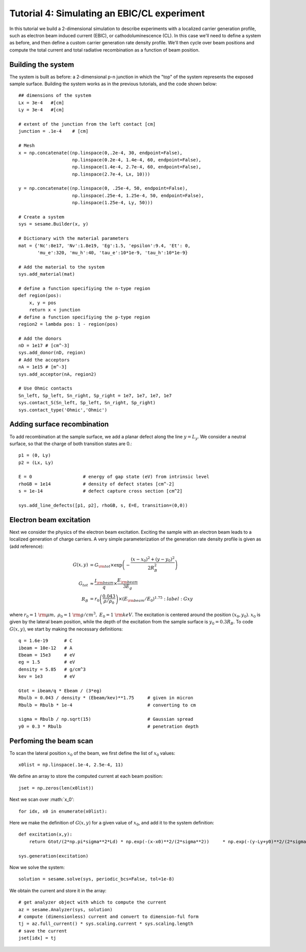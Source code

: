 Tutorial 4: Simulating an EBIC/CL experiment
---------------------------------------------------------

In this tutorial we build a 2-dimensional simulation to describe experiments with a localized carrier generation profile, such as electron beam induced current (EBIC), or cathodoluminescence (CL).  In this case we'll need to define a system as before, and then define a custom carrier generation rate density profile.  We'll then cycle over beam positions and compute the total current and total radiative recombination as a function of beam position.

.. image:: ebic.*
   :align: center  

Building the system
........................

The system is built as before: a 2-dimensional p-n junction in which the "top" of the system represents the exposed sample surface.  Building the system works as in the previous tutorials, and the code shown below::


    	## dimensions of the system
	Lx = 3e-4   #[cm]
	Ly = 3e-4   #[cm]
	
	# extent of the junction from the left contact [cm]
	junction = .1e-4    # [cm]
	
	# Mesh
	x = np.concatenate((np.linspace(0,.2e-4, 30, endpoint=False),
	                    np.linspace(0.2e-4, 1.4e-4, 60, endpoint=False),
	                    np.linspace(1.4e-4, 2.7e-4, 60, endpoint=False),
	                    np.linspace(2.7e-4, Lx, 10)))
	
	y = np.concatenate((np.linspace(0, .25e-4, 50, endpoint=False),
	                    np.linspace(.25e-4, 1.25e-4, 50, endpoint=False),
	                    np.linspace(1.25e-4, Ly, 50)))
	
	# Create a system
	sys = sesame.Builder(x, y)
	
	# Dictionary with the material parameters
	mat = {'Nc':8e17, 'Nv':1.8e19, 'Eg':1.5, 'epsilon':9.4, 'Et': 0,
	       'mu_e':320, 'mu_h':40, 'tau_e':10*1e-9, 'tau_h':10*1e-9}
	
	# Add the material to the system
	sys.add_material(mat)
	
	# define a function specifiying the n-type region
	def region(pos):
	    x, y = pos
	    return x < junction
	# define a function specifiying the p-type region
	region2 = lambda pos: 1 - region(pos)
	
	# Add the donors
	nD = 1e17 # [cm^-3]
	sys.add_donor(nD, region)
	# Add the acceptors
	nA = 1e15 # [m^-3]
	sys.add_acceptor(nA, region2)
	
	# Use Ohmic contacts
	Sn_left, Sp_left, Sn_right, Sp_right = 1e7, 1e7, 1e7, 1e7
	sys.contact_S(Sn_left, Sp_left, Sn_right, Sp_right)
	sys.contact_type('Ohmic','Ohmic')


Adding surface recombination
............................

To add recombination at the sample surface, we add a planar defect along the line :math:`y=L_y`.  We consider a neutral surface, so that the charge of both transition states are 0.:: 

    p1 = (0, Ly)
    p2 = (Lx, Ly)

    E = 0                   # energy of gap state (eV) from intrinsic level
    rhoGB = 1e14            # density of defect states [cm^-2]
    s = 1e-14               # defect capture cross section [cm^2]

    sys.add_line_defects([p1, p2], rhoGB, s, E=E, transition=(0,0))

Electron beam excitation
............................

Next we consider the physics of the electron beam excitation.  Exciting the sample with an electron beam leads to a localized generation of charge carriers.  A very simple parameterization of the generation rate density profile is given as (add reference):

.. math:: 

   G(x,y) &= G_{\rm tot} \times \exp\left(-\frac{(x-x_0)^2+(y-y_0)^2}{2R_B^2}\right)\\
   G_{tot} &\approx \frac{I_{\rm beam}}{q} \times \frac{E_{\rm beam}}{3 E_g}\\
   R_B &= r_0 \left(\frac{0.043}{\rho/\rho_0}\right) \times \left(E_{\rm beam} /E_0\right)^{1.75}
   :label: Gxy

where :math:`r_0=1~{\rm \mu m},~\rho_0=1~{\rm g/cm^3},~E_0=1~{\rm keV}`.  The excitation is centered around the position :math:`(x_0,y_0)`.  :math:`x_0` is given by the lateral beam position, while the depth of the excitation from the sample surface is :math:`y_0=0.3 R_B`.  To code :math:`G(x,y)`, we start by making the necessary definitions::

	q = 1.6e-19      # C
	ibeam = 10e-12   # A
	Ebeam = 15e3     # eV
	eg = 1.5         # eV
	density = 5.85   # g/cm^3
	kev = 1e3        # eV
	
	Gtot = ibeam/q * Ebeam / (3*eg)			
	Rbulb = 0.043 / density * (Ebeam/kev)**1.75 	# given in micron
	Rbulb = Rbulb * 1e-4  				# converting to cm
	
	sigma = Rbulb / np.sqrt(15)		 	# Gaussian spread
	y0 = 0.3 * Rbulb				# penetration depth


Perfoming the beam scan
........................

To scan the lateral position :math:`x_0` of the beam, we first define the list of :math:`x_0` values::

	x0list = np.linspace(.1e-4, 2.5e-4, 11)

We define an array to store the computed current at each beam position::

	jset = np.zeros(len(x0list))
	
Next we scan over :math:`x_0'::

	for idx, x0 in enumerate(x0list):

Here we make the definition of :math:`G(x,y)` for a given value of :math:`x_0`, and add it to the system definition::	

	    def excitation(x,y):
	        return Gtot/(2*np.pi*sigma**2*Ld) * np.exp(-(x-x0)**2/(2*sigma**2)) 	* np.exp(-(y-Ly+y0)**2/(2*sigma**2))
	
	    sys.generation(excitation)
	
Now we solve the system::

	    solution = sesame.solve(sys, periodic_bcs=False, tol=1e-8)

We obtain the current and store it in the array::
	
	    # get analyzer object with which to compute the current
	    az = sesame.Analyzer(sys, solution)
	    # compute (dimensionless) current and convert to dimension-ful form
	    tj = az.full_current() * sys.scaling.current * sys.scaling.length
	    # save the current
	    jset[idx] = tj

